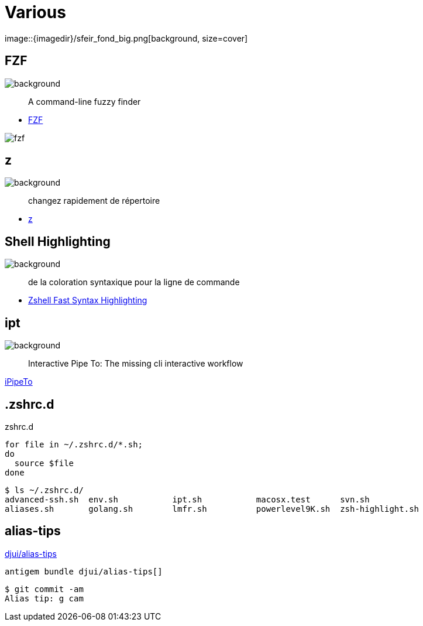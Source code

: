 
= Various
image::{imagedir}/sfeir_fond_big.png[background, size=cover]

== FZF
image::{imagedir}/sfeir_fond_big.png[background, size=cover]

> A command-line fuzzy finder

* https://github.com/junegunn/fzf[FZF]

image::{imagedir}/fzf.gif[]

== z
image::{imagedir}/sfeir_fond_big.png[background, size=cover]

> changez rapidement de répertoire

* https://github.com/rupa/z[z]

== Shell Highlighting
image::{imagedir}/sfeir_fond_big.png[background, size=cover]

> de la coloration syntaxique pour la ligne de commande

* https://github.com/zdharma/fast-syntax-highlighting[Zshell Fast Syntax Highlighting]

== ipt
image::{imagedir}/sfeir_fond_big.png[background, size=cover]

> Interactive Pipe To: The missing cli interactive workflow

https://github.com/ruyadorno/ipt[iPipeTo]

== .zshrc.d

.zshrc.d
[source]
----
for file in ~/.zshrc.d/*.sh;
do
  source $file
done
----

[source]
----
$ ls ~/.zshrc.d/
advanced-ssh.sh  env.sh           ipt.sh           macosx.test      svn.sh
aliases.sh       golang.sh        lmfr.sh          powerlevel9K.sh  zsh-highlight.sh
----

== alias-tips

https://github.com/djui/alias-tips[djui/alias-tips]

[source]
----
antigem bundle djui/alias-tips[]
----

[source]
----
$ git commit -am
Alias tip: g cam
----
